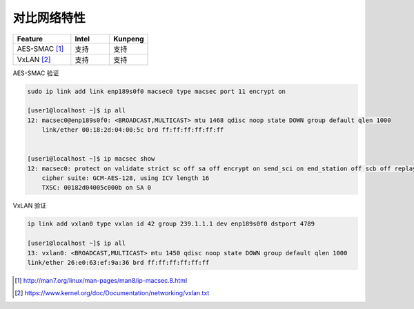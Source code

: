 *************************
对比网络特性
*************************


.. csv-table::
   :header: Feature, Intel, Kunpeng
   :widths: 30, 20, 20

   AES-SMAC [#macsec]_ ,     支持,     支持
   VxLAN [#vxlan]_ ,        支持,    支持


AES-SMAC 验证

.. code-block:: console

    sudo ip link add link enp189s0f0 macsec0 type macsec port 11 encrypt on

    [user1@localhost ~]$ ip all
    12: macsec0@enp189s0f0: <BROADCAST,MULTICAST> mtu 1468 qdisc noop state DOWN group default qlen 1000
        link/ether 00:18:2d:04:00:5c brd ff:ff:ff:ff:ff:ff


    [user1@localhost ~]$ ip macsec show
    12: macsec0: protect on validate strict sc off sa off encrypt on send_sci on end_station off scb off replay off
        cipher suite: GCM-AES-128, using ICV length 16
        TXSC: 00182d04005c000b on SA 0

VxLAN 验证

.. code-block:: console

    ip link add vxlan0 type vxlan id 42 group 239.1.1.1 dev enp189s0f0 dstport 4789

    [user1@localhost ~]$ ip all
    13: vxlan0: <BROADCAST,MULTICAST> mtu 1450 qdisc noop state DOWN group default qlen 1000
    link/ether 26:e0:63:ef:9a:36 brd ff:ff:ff:ff:ff:ff


.. [#macsec] http://man7.org/linux/man-pages/man8/ip-macsec.8.html
.. [#vxlan] https://www.kernel.org/doc/Documentation/networking/vxlan.txt
